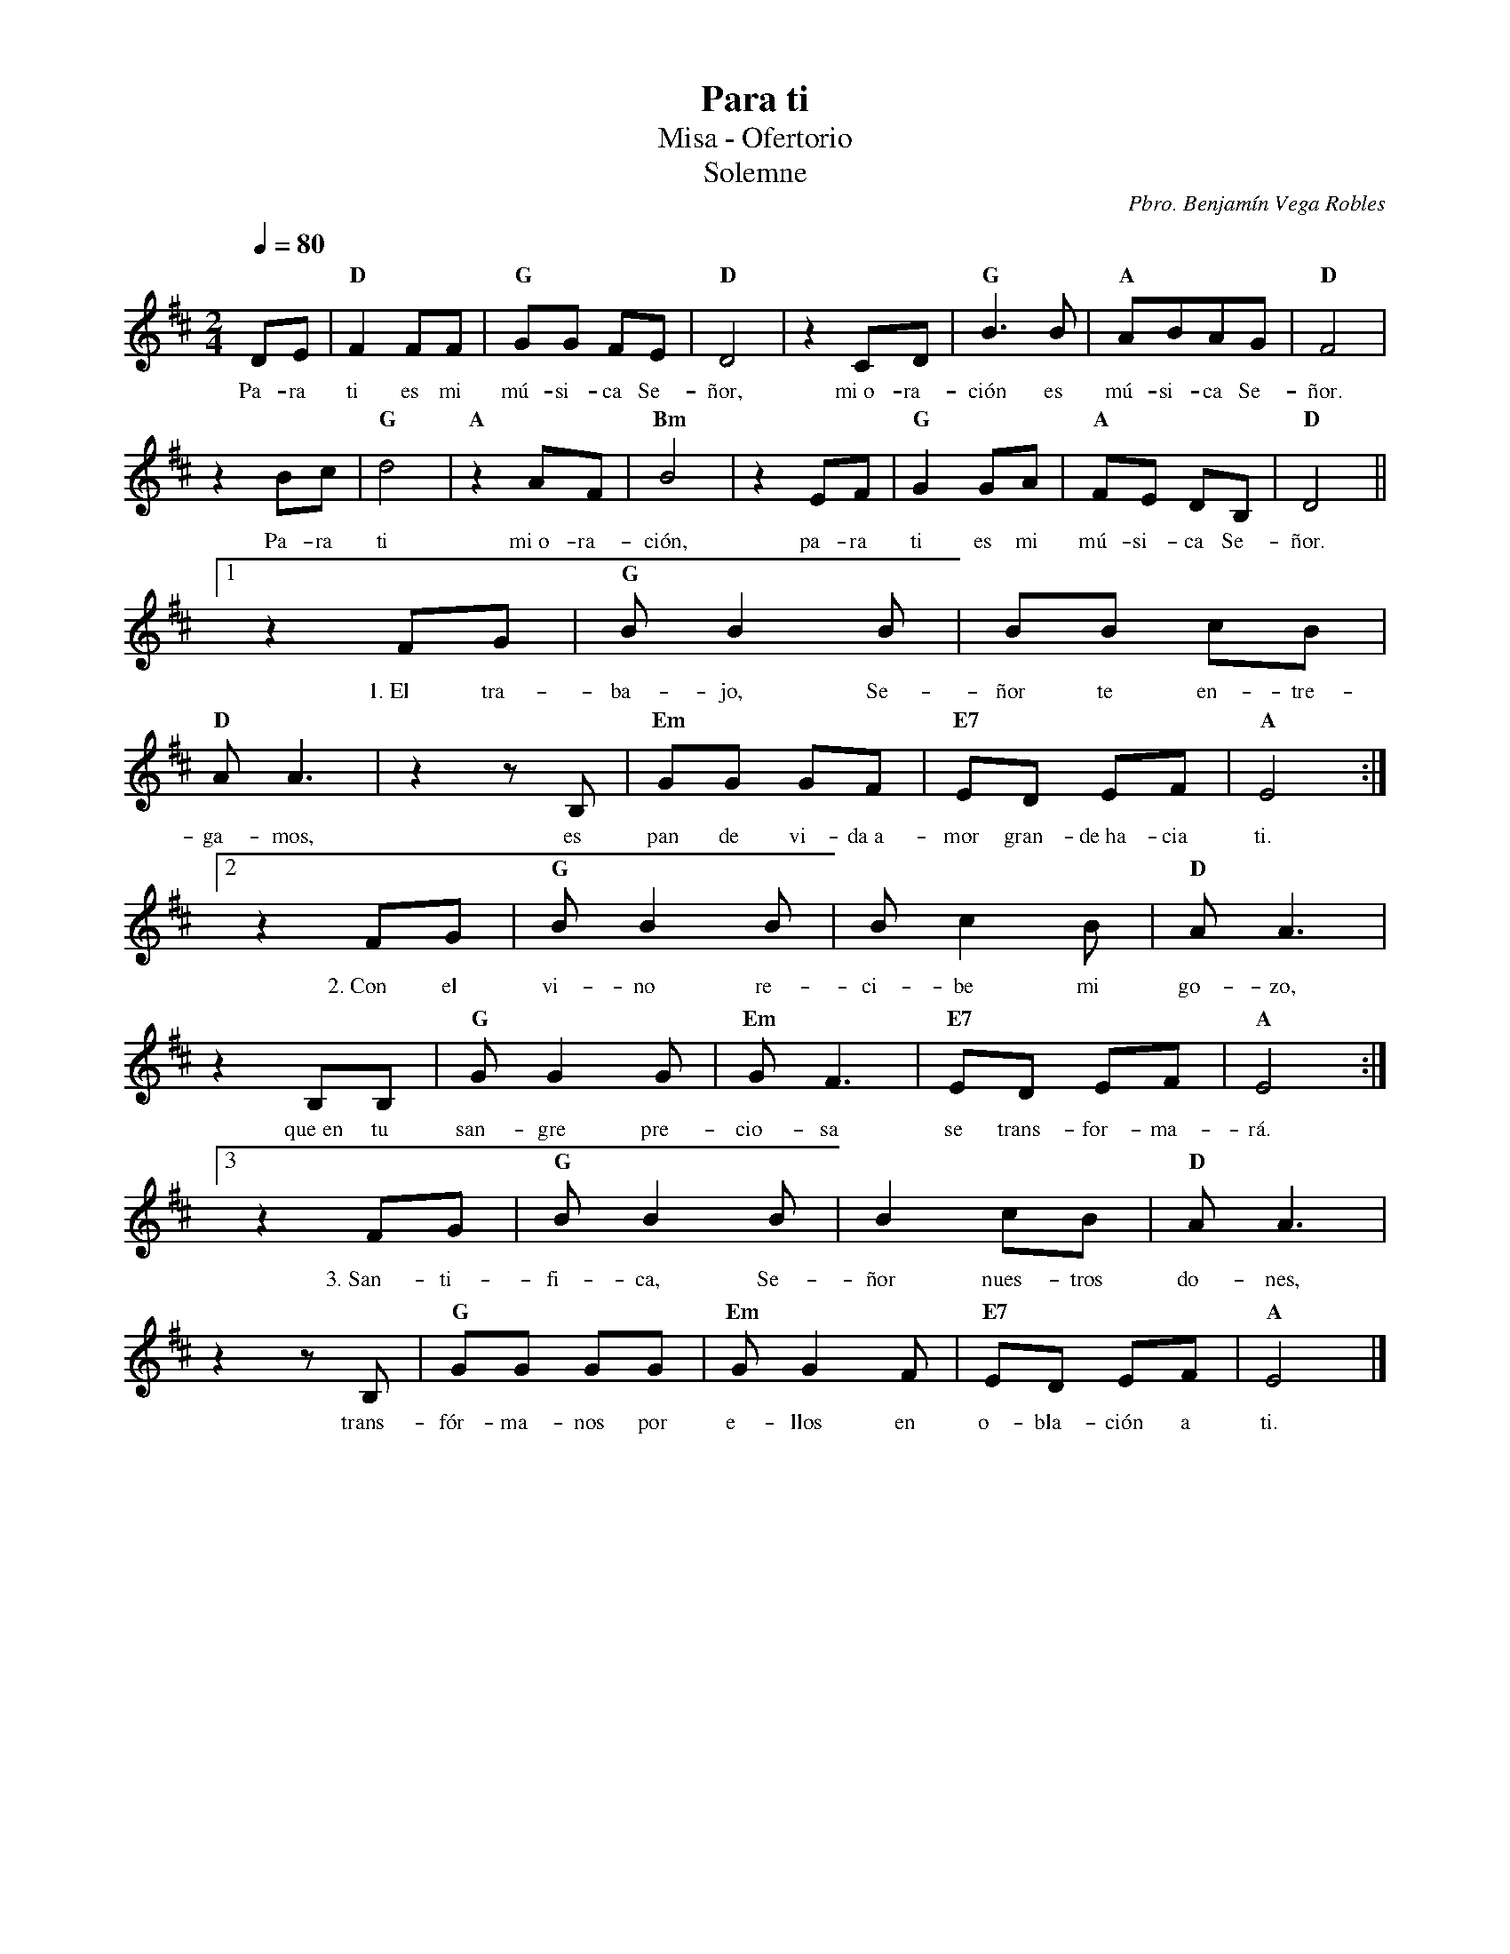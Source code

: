 %abc-2.2
%%MIDI program 74
%%topspace 0
%%composerspace 0
%%titlefont RomanBold 20
%%vocalfont Roman 12
%%wordsfont Roman 12
%%composerfont RomanItalic 12
%%gchordfont RomanBold 12
%leftmargin 0.8cm
%rightmargin 0.8cm

X:1
T:Para ti
T:Misa - Ofertorio
T:Solemne
C:Pbro. Benjamín Vega Robles
S:
M:2/4
L:1/8
Q:1/4=80
K:D
%
    DE | "D"F2 FF | "G"GG FE | "D"D4 | z2 CD | "G"B3B | "A"ABAG | "D"F4 |
w: Pa-ra ti es mi mú-si-ca Se-ñor, mi~o-ra-ción es mú-si-ca Se-ñor.
    z2 Bc | "G"d4 | "A"z2 AF | "Bm"B4 | z2 EF | "G"G2 GA | "A"FE DB, | "D"D4 ||1
w: Pa-ra ti mi~o-ra-ción, pa-ra ti es mi mú-si-ca Se-ñor.
    z2 FG | "G"B B2 B | BB cB | "D"AA3 | z2 zB, | "Em"GG GF | "E7"ED EF | "A"E4 :|2
w: 1.~El tra-ba-jo, Se-ñor te en-tre-ga-mos, es pan de vi-da~a-mor gran-de~ha-cia ti.
    z2 FG | "G"B B2 B | Bc2 B | "D"AA3 | z2 B,B, | "G"GG2 G | "Em"GF3 | "E7"ED EF | "A"E4 :|3
w: 2.~Con el vi-no re-ci-be mi go-zo, que~en tu san-gre pre-cio-sa se trans-for-ma-rá.
    z2 FG | "G"B B2 B | B2 cB | "D"AA3 | z2 zB, | "G"GG GG | "Em"GG2 F | "E7"ED EF | "A"E4 |]
w: 3.~San-ti-fi-ca, Se-ñor nues-tros do-nes, trans-fór-ma-nos por e-llos en o-bla-ción a ti.